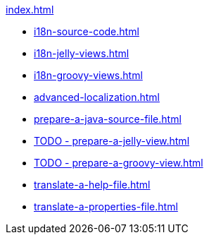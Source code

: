 .xref:index.adoc[]
* xref:i18n-source-code.adoc[]
* xref:i18n-jelly-views.adoc[]
* xref:i18n-groovy-views.adoc[]
* xref:advanced-localization.adoc[]
* xref:prepare-a-java-source-file.adoc[]
* xref:TODO - prepare-a-jelly-view.adoc[]
* xref:TODO - prepare-a-groovy-view.adoc[]
* xref:translate-a-help-file.adoc[]
* xref:translate-a-properties-file.adoc[]
